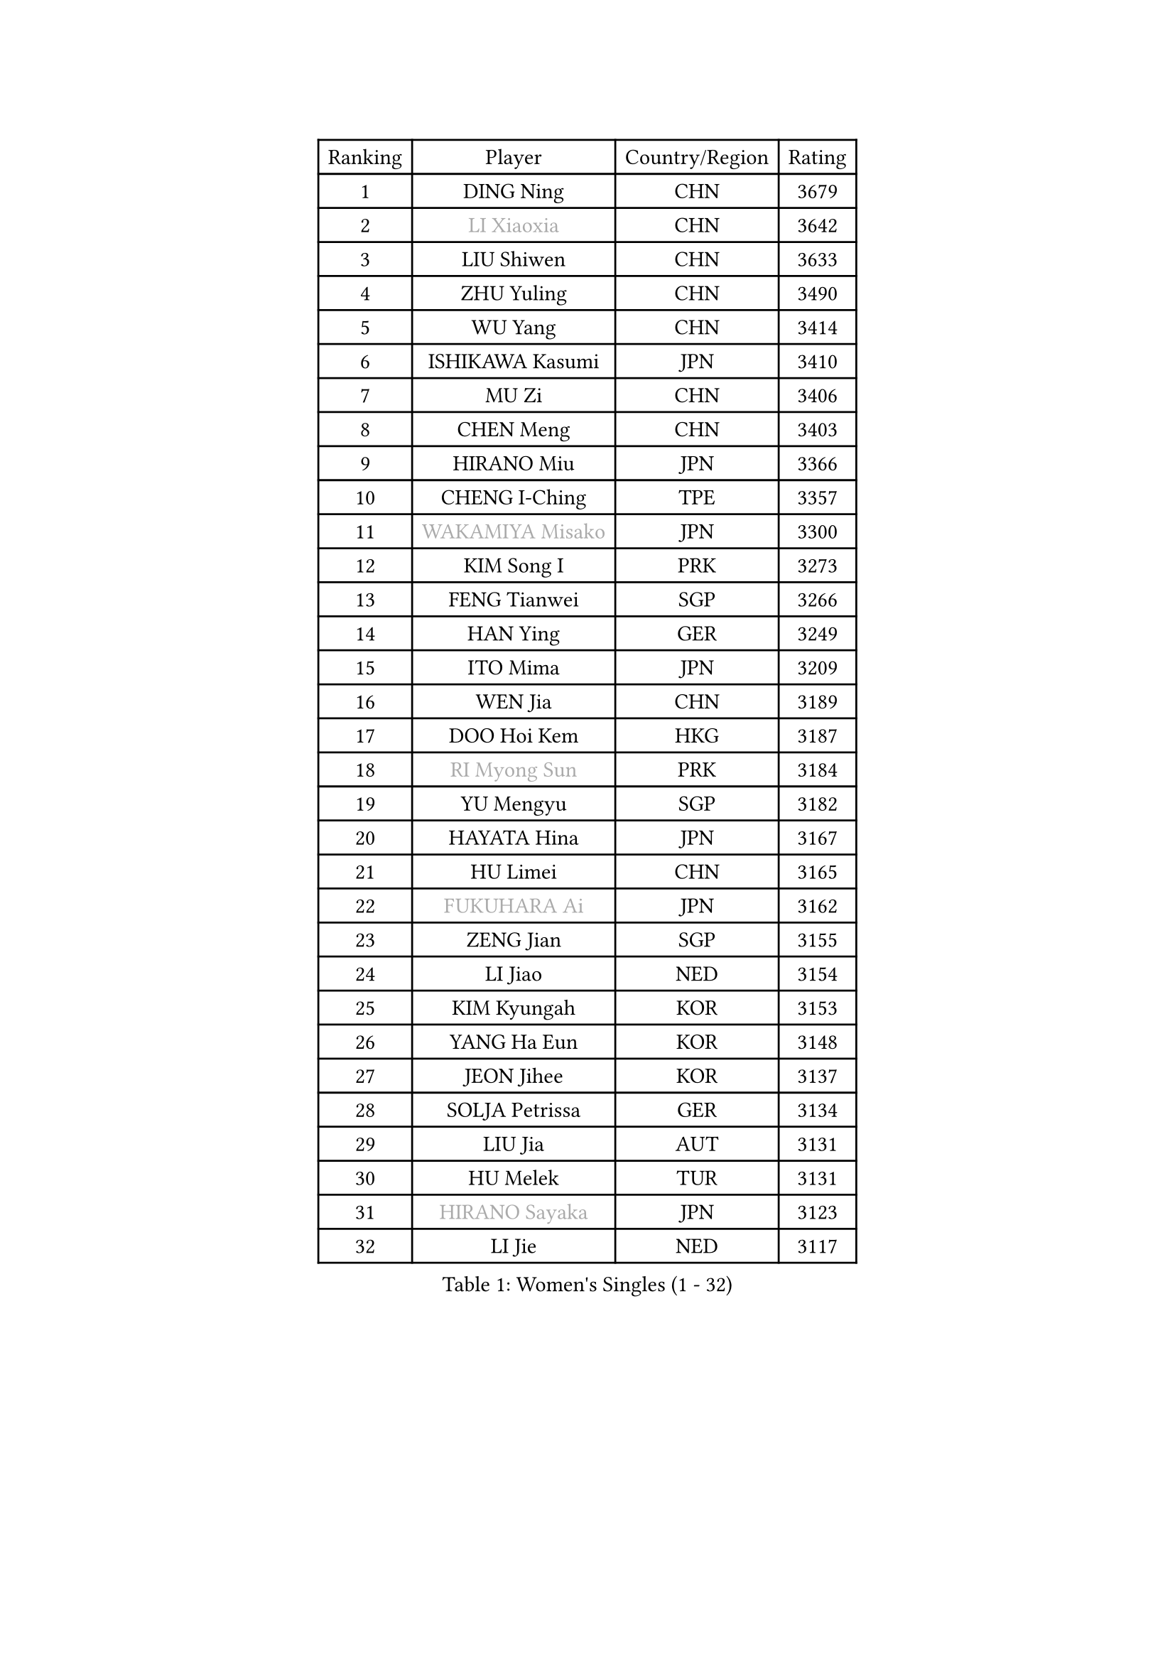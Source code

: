 
#set text(font: ("Courier New", "NSimSun"))
#figure(
  caption: "Women's Singles (1 - 32)",
    table(
      columns: 4,
      [Ranking], [Player], [Country/Region], [Rating],
      [1], [DING Ning], [CHN], [3679],
      [2], [#text(gray, "LI Xiaoxia")], [CHN], [3642],
      [3], [LIU Shiwen], [CHN], [3633],
      [4], [ZHU Yuling], [CHN], [3490],
      [5], [WU Yang], [CHN], [3414],
      [6], [ISHIKAWA Kasumi], [JPN], [3410],
      [7], [MU Zi], [CHN], [3406],
      [8], [CHEN Meng], [CHN], [3403],
      [9], [HIRANO Miu], [JPN], [3366],
      [10], [CHENG I-Ching], [TPE], [3357],
      [11], [#text(gray, "WAKAMIYA Misako")], [JPN], [3300],
      [12], [KIM Song I], [PRK], [3273],
      [13], [FENG Tianwei], [SGP], [3266],
      [14], [HAN Ying], [GER], [3249],
      [15], [ITO Mima], [JPN], [3209],
      [16], [WEN Jia], [CHN], [3189],
      [17], [DOO Hoi Kem], [HKG], [3187],
      [18], [#text(gray, "RI Myong Sun")], [PRK], [3184],
      [19], [YU Mengyu], [SGP], [3182],
      [20], [HAYATA Hina], [JPN], [3167],
      [21], [HU Limei], [CHN], [3165],
      [22], [#text(gray, "FUKUHARA Ai")], [JPN], [3162],
      [23], [ZENG Jian], [SGP], [3155],
      [24], [LI Jiao], [NED], [3154],
      [25], [KIM Kyungah], [KOR], [3153],
      [26], [YANG Ha Eun], [KOR], [3148],
      [27], [JEON Jihee], [KOR], [3137],
      [28], [SOLJA Petrissa], [GER], [3134],
      [29], [LIU Jia], [AUT], [3131],
      [30], [HU Melek], [TUR], [3131],
      [31], [#text(gray, "HIRANO Sayaka")], [JPN], [3123],
      [32], [LI Jie], [NED], [3117],
    )
  )#pagebreak()

#set text(font: ("Courier New", "NSimSun"))
#figure(
  caption: "Women's Singles (33 - 64)",
    table(
      columns: 4,
      [Ranking], [Player], [Country/Region], [Rating],
      [33], [FENG Yalan], [CHN], [3103],
      [34], [TIE Yana], [HKG], [3092],
      [35], [CHOI Hyojoo], [KOR], [3088],
      [36], [YANG Xiaoxin], [MON], [3075],
      [37], [YU Fu], [POR], [3071],
      [38], [ISHIGAKI Yuka], [JPN], [3045],
      [39], [HAMAMOTO Yui], [JPN], [3042],
      [40], [WINTER Sabine], [GER], [3037],
      [41], [JIANG Huajun], [HKG], [3032],
      [42], [SHAN Xiaona], [GER], [3026],
      [43], [SAMARA Elizabeta], [ROU], [3014],
      [44], [BILENKO Tetyana], [UKR], [3013],
      [45], [EKHOLM Matilda], [SWE], [3005],
      [46], [LI Xiaodan], [CHN], [3004],
      [47], [SATO Hitomi], [JPN], [3002],
      [48], [POTA Georgina], [HUN], [3001],
      [49], [LI Fen], [SWE], [2992],
      [50], [#text(gray, "SHEN Yanfei")], [ESP], [2986],
      [51], [LEE Ho Ching], [HKG], [2973],
      [52], [MIKHAILOVA Polina], [RUS], [2972],
      [53], [CHEN Szu-Yu], [TPE], [2964],
      [54], [SONG Maeum], [KOR], [2960],
      [55], [MONTEIRO DODEAN Daniela], [ROU], [2959],
      [56], [MORIZONO Misaki], [JPN], [2956],
      [57], [CHE Xiaoxi], [CHN], [2955],
      [58], [PAVLOVICH Viktoria], [BLR], [2952],
      [59], [#text(gray, "LI Xue")], [FRA], [2948],
      [60], [NI Xia Lian], [LUX], [2948],
      [61], [RI Mi Gyong], [PRK], [2945],
      [62], [MORI Sakura], [JPN], [2943],
      [63], [MATSUZAWA Marina], [JPN], [2937],
      [64], [HASHIMOTO Honoka], [JPN], [2935],
    )
  )#pagebreak()

#set text(font: ("Courier New", "NSimSun"))
#figure(
  caption: "Women's Singles (65 - 96)",
    table(
      columns: 4,
      [Ranking], [Player], [Country/Region], [Rating],
      [65], [BALAZOVA Barbora], [SVK], [2932],
      [66], [ZHOU Yihan], [SGP], [2931],
      [67], [KATO Miyu], [JPN], [2928],
      [68], [LI Qian], [POL], [2923],
      [69], [SUH Hyo Won], [KOR], [2917],
      [70], [LIU Gaoyang], [CHN], [2912],
      [71], [GU Ruochen], [CHN], [2909],
      [72], [#text(gray, "WU Jiaduo")], [GER], [2908],
      [73], [HUANG Yi-Hua], [TPE], [2901],
      [74], [LANG Kristin], [GER], [2897],
      [75], [#text(gray, "IVANCAN Irene")], [GER], [2894],
      [76], [HE Zhuojia], [CHN], [2879],
      [77], [SOO Wai Yam Minnie], [HKG], [2840],
      [78], [PESOTSKA Margaryta], [UKR], [2836],
      [79], [SAWETTABUT Suthasini], [THA], [2834],
      [80], [SHIBATA Saki], [JPN], [2830],
      [81], [CHOI Moonyoung], [KOR], [2828],
      [82], [NG Wing Nam], [HKG], [2822],
      [83], [CHEN Xingtong], [CHN], [2816],
      [84], [LIU Fei], [CHN], [2810],
      [85], [MITTELHAM Nina], [GER], [2783],
      [86], [HAPONOVA Hanna], [UKR], [2776],
      [87], [LIN Chia-Hui], [TPE], [2776],
      [88], [NOSKOVA Yana], [RUS], [2773],
      [89], [GRZYBOWSKA-FRANC Katarzyna], [POL], [2758],
      [90], [#text(gray, "LOVAS Petra")], [HUN], [2758],
      [91], [#text(gray, "ABE Megumi")], [JPN], [2748],
      [92], [VACENOVSKA Iveta], [CZE], [2747],
      [93], [#text(gray, "FEHER Gabriela")], [SRB], [2746],
      [94], [LIU Xi], [CHN], [2746],
      [95], [SHIOMI Maki], [JPN], [2742],
      [96], [LIN Ye], [SGP], [2741],
    )
  )#pagebreak()

#set text(font: ("Courier New", "NSimSun"))
#figure(
  caption: "Women's Singles (97 - 128)",
    table(
      columns: 4,
      [Ranking], [Player], [Country/Region], [Rating],
      [97], [#text(gray, "PARK Youngsook")], [KOR], [2732],
      [98], [SABITOVA Valentina], [RUS], [2731],
      [99], [LEE Zion], [KOR], [2727],
      [100], [ZHANG Mo], [CAN], [2726],
      [101], [PRIVALOVA Alexandra], [BLR], [2722],
      [102], [PROKHOROVA Yulia], [RUS], [2720],
      [103], [KOMWONG Nanthana], [THA], [2719],
      [104], [MAEDA Miyu], [JPN], [2719],
      [105], [ZHENG Jiaqi], [USA], [2715],
      [106], [TASHIRO Saki], [JPN], [2713],
      [107], [SHAO Jieni], [POR], [2710],
      [108], [DIAZ Adriana], [PUR], [2710],
      [109], [DOLGIKH Maria], [RUS], [2706],
      [110], [KUSINSKA Klaudia], [POL], [2705],
      [111], [LI Qiangbing], [AUT], [2696],
      [112], [SOLJA Amelie], [AUT], [2695],
      [113], [CIOBANU Irina], [ROU], [2694],
      [114], [ODOROVA Eva], [SVK], [2682],
      [115], [STEFANSKA Kinga], [POL], [2680],
      [116], [LAY Jian Fang], [AUS], [2676],
      [117], [ERDELJI Anamaria], [SRB], [2666],
      [118], [PASKAUSKIENE Ruta], [LTU], [2662],
      [119], [TIKHOMIROVA Anna], [RUS], [2662],
      [120], [ZHANG Qiang], [CHN], [2661],
      [121], [YOON Hyobin], [KOR], [2659],
      [122], [STRBIKOVA Renata], [CZE], [2657],
      [123], [JUNG Yumi], [KOR], [2656],
      [124], [SILVA Yadira], [MEX], [2652],
      [125], [MORET Rachel], [SUI], [2652],
      [126], [YOO Eunchong], [KOR], [2650],
      [127], [SZOCS Bernadette], [ROU], [2646],
      [128], [CHA Hyo Sim], [PRK], [2642],
    )
  )